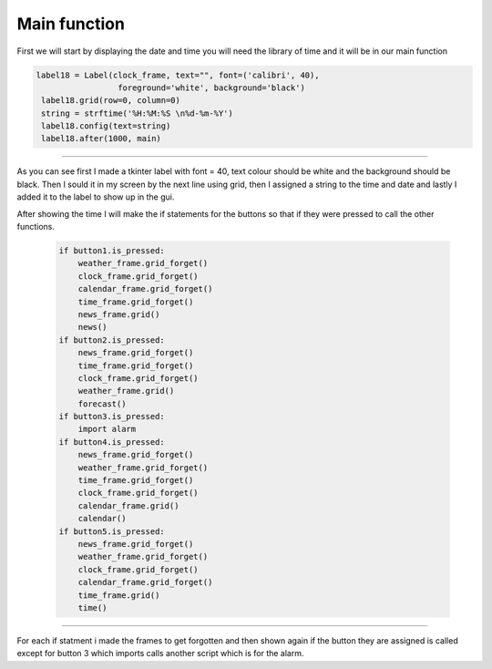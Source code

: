.. Main_function:

Main function
==========

First we will start by displaying the date and time you will need the library of time and it will be in our main function

.. code-block:: python

   label18 = Label(clock_frame, text="", font=('calibri', 40),
                    foreground='white', background='black')
    label18.grid(row=0, column=0)
    string = strftime('%H:%M:%S \n%d-%m-%Y')
    label18.config(text=string)
    label18.after(1000, main) 
===========

As you can see first I made a tkinter label with font = 40, text colour should be white and the background should be black. Then I sould it in my screen by the next line using grid, then I assigned a string to the time and date and lastly I added it to the label to show up in the gui.

After showing the time I will make the if statements for the buttons so that if they were pressed to call the other functions.

 .. code-block:: python
     
    if button1.is_pressed:
        weather_frame.grid_forget()
        clock_frame.grid_forget()
        calendar_frame.grid_forget()
        time_frame.grid_forget()
        news_frame.grid()
        news()
    if button2.is_pressed:
        news_frame.grid_forget()
        time_frame.grid_forget()
        clock_frame.grid_forget()
        weather_frame.grid()
        forecast()
    if button3.is_pressed:
        import alarm
    if button4.is_pressed:
        news_frame.grid_forget()
        weather_frame.grid_forget()
        time_frame.grid_forget()
        clock_frame.grid_forget()
        calendar_frame.grid()
        calendar()
    if button5.is_pressed:
        news_frame.grid_forget()
        weather_frame.grid_forget()
        clock_frame.grid_forget()
        calendar_frame.grid_forget()
        time_frame.grid()
        time()
============

For each if statment i made the frames to get forgotten and then shown again if the button they are assigned is called except for button 3 which imports calls another script which is for the alarm.
